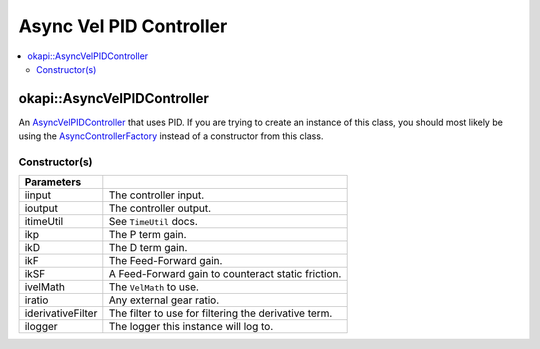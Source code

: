 ========================
Async Vel PID Controller
========================

.. contents:: :local:

okapi::AsyncVelPIDController
============================

An `AsyncVelPIDController <abstract-async-velocity-controller.html>`_ that uses PID. If you are
trying to create an instance of this class, you should most likely be using the
`AsyncControllerFactory <async-controller-factory.html>`_ instead of a constructor from this class.

Constructor(s)
--------------

.. tabs ::
   .. tab :: Prototype
      .. highlight:: cpp
      ::

        AsyncPosPIDController(const std::shared_ptr<ControllerInput<double>> &iinput,
                              const std::shared_ptr<ControllerOutput<double>> &ioutput,
                              const TimeUtil &itimeUtil,
                              double ikP, double ikD, double ikF, double ikSF,
                              std::unique_ptr<VelMath> ivelMath,
                              double iratio = 1,
                              std::unique_ptr<Filter> iderivativeFilter = std::make_unique<PassthroughFilter>(),
                              const std::shared_ptr<Logger> &ilogger = std::make_shared<Logger>())

=================== ===================================================================
 Parameters
=================== ===================================================================
 iinput              The controller input.
 ioutput             The controller output.
 itimeUtil           See ``TimeUtil`` docs.
 ikp                 The P term gain.
 ikD                 The D term gain.
 ikF                 The Feed-Forward gain.
 ikSF                A Feed-Forward gain to counteract static friction.
 ivelMath            The ``VelMath`` to use.
 iratio              Any external gear ratio.
 iderivativeFilter   The filter to use for filtering the derivative term.
 ilogger             The logger this instance will log to.
=================== ===================================================================
